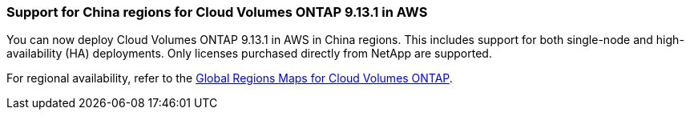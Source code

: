 === Support for China regions for Cloud Volumes ONTAP 9.13.1 in AWS
You can now deploy Cloud Volumes ONTAP 9.13.1 in AWS in China regions. This includes support for both single-node and high-availability (HA) deployments. Only licenses purchased directly from NetApp are supported.

For regional availability, refer to the https://bluexp.netapp.com/cloud-volumes-global-regions[ Global Regions Maps for Cloud Volumes ONTAP^].